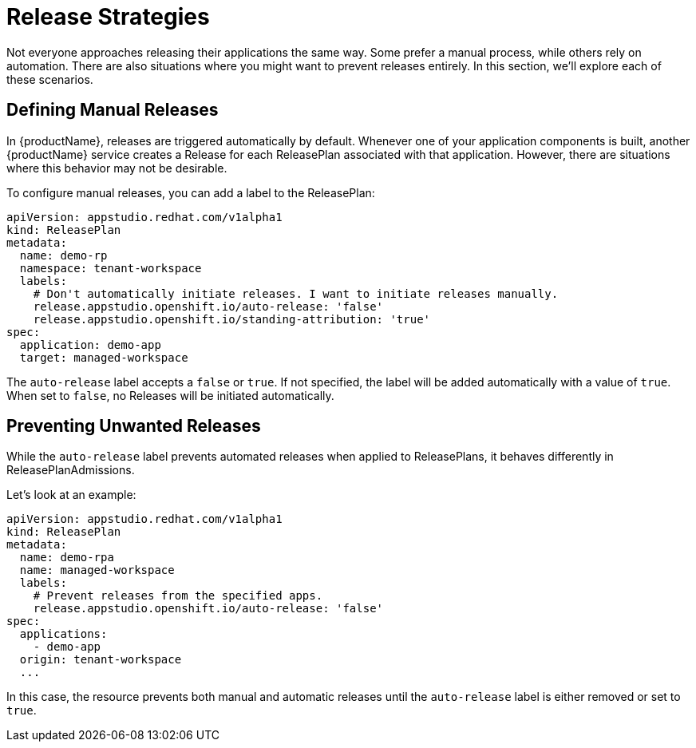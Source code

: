 = Release Strategies

Not everyone approaches releasing their applications the same way. Some prefer a manual process, while others rely on automation. There are also situations where you might want to prevent releases entirely. In this section, we’ll explore each of these scenarios.

== Defining Manual Releases

In {productName}, releases are triggered automatically by default. Whenever one of your application components is built, another {productName} service creates a Release for each ReleasePlan associated with that application. However, there are situations where this behavior may not be desirable.

To configure manual releases, you can add a label to the ReleasePlan:

[source,yaml]
----
apiVersion: appstudio.redhat.com/v1alpha1
kind: ReleasePlan
metadata:
  name: demo-rp
  namespace: tenant-workspace
  labels:
    # Don't automatically initiate releases. I want to initiate releases manually.
    release.appstudio.openshift.io/auto-release: 'false'
    release.appstudio.openshift.io/standing-attribution: 'true'
spec:
  application: demo-app
  target: managed-workspace
----

The `auto-release` label accepts a `false` or `true`. If not specified, the label will be added automatically with a value of `true`. When set to `false`, no Releases will be initiated automatically.

== Preventing Unwanted Releases

While the `auto-release` label prevents automated releases when applied to ReleasePlans, it behaves differently in ReleasePlanAdmissions.

Let’s look at an example:

[source,yaml]
----
apiVersion: appstudio.redhat.com/v1alpha1
kind: ReleasePlan
metadata:
  name: demo-rpa
  name: managed-workspace
  labels:
    # Prevent releases from the specified apps.
    release.appstudio.openshift.io/auto-release: 'false'
spec:
  applications:
    - demo-app
  origin: tenant-workspace
  ...
----

In this case, the resource prevents both manual and automatic releases until the `auto-release` label is either removed or set to `true`.
